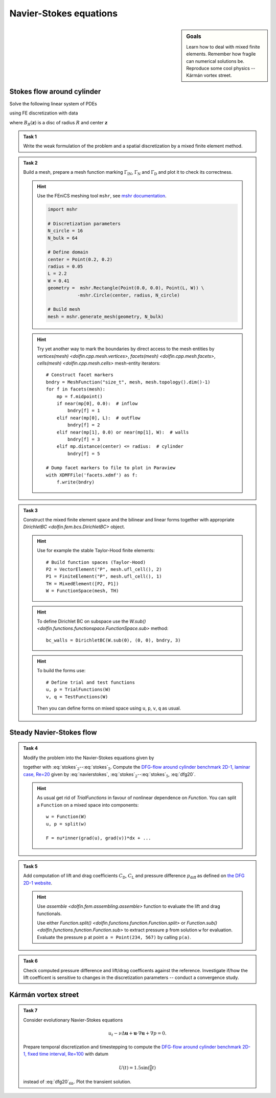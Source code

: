 Navier-Stokes equations
=======================

.. sidebar:: Goals

    Learn how to deal with mixed finite elements.
    Remember how fragile can numerical solutions be.
    Reproduce some cool physics -- Kármán vortex street.


Stokes flow around cylinder
---------------------------

Solve the following linear system of PDEs

.. math::
    :label: stokes

    - \nu\Delta\mathbf{u} + \nabla p &= 0
        &&\quad\text{ in }\Omega,

    \operatorname{div}\mathbf{u} &= 0
        &&\quad\text{ in }\Omega,

    \mathbf{u} &= 0
        &&\quad\text{ on }\Gamma_\mathrm{D},

    \mathbf{u} &= \mathbf{u}_\mathrm{IN}
        &&\quad\text{ on }\Gamma_\mathrm{IN},

    \nu\tfrac{\partial\mathbf{u}}{\partial\mathbf{n}} -p\mathbf{n} &= 0
        &&\quad\text{ on }\Gamma_\mathrm{N}

using FE discretization with data

.. math::
    :label: dfg20

    \Omega &= (0, 2.2)\times(0, 0.41) - B_{0.05}\left((0.2,0.2)\right),

    \Gamma_\mathrm{N} &= \left\{ x = 2.2 \right\} = \text{(green)},

    \Gamma_\mathrm{IN} &= \left\{ x = 0.0 \right\} = \text{(red)},

    \Gamma_\mathrm{D} &= \partial\Omega\setminus(\Gamma_\mathrm{N}\cup\Gamma_\mathrm{IN}) = \text{(black)},

    u_\mathrm{IN} &= \left( \frac{4Uy (0.41-y)}{0.41^2}  , 0 \right),

    \nu &= 0.001, \qquad U = 0.3

where :math:`B_R(\mathbf{z})` is a disc of radius :math:`R` and center
:math:`\mathbf{z}`

  .. image:: geometry.png
     :align: center
     :width: 80%
     :target: http://www.featflow.de/en/benchmarks/cfdbenchmarking/flow/dfg_benchmark1_re20.html


.. admonition:: Task 1

    Write the weak formulation of the problem and
    a spatial discretization by a mixed finite element method.


.. admonition:: Task 2

    Build a mesh, prepare a mesh function marking :math:`\Gamma_\mathrm{IN}`,
    :math:`\Gamma_\mathrm{N}` and :math:`\Gamma_\mathrm{D}` and plot it to
    check its correctness.

    .. hint::

        Use the FEniCS meshing tool ``mshr``, see `mshr documentation
        <https://bitbucket.org/benjamik/mshr/wiki/API>`_.

        .. code-block:: python

            import mshr

            # Discretization parameters
            N_circle = 16
            N_bulk = 64

            # Define domain
            center = Point(0.2, 0.2)
            radius = 0.05
            L = 2.2
            W = 0.41
            geometry =  mshr.Rectangle(Point(0.0, 0.0), Point(L, W)) \
                       -mshr.Circle(center, radius, N_circle)

            # Build mesh
            mesh = mshr.generate_mesh(geometry, N_bulk)


    .. hint::

        Try yet another way to mark the boundaries by direct
        access to the mesh entities by
        `vertices(mesh) <dolfin.cpp.mesh.vertices>`,
        `facets(mesh) <dolfin.cpp.mesh.facets>`,
        `cells(mesh) <dolfin.cpp.mesh.cells>`
        mesh-entity iterators::

            # Construct facet markers
            bndry = MeshFunction("size_t", mesh, mesh.topology().dim()-1)
            for f in facets(mesh):
                mp = f.midpoint()
                if near(mp[0], 0.0):  # inflow
                    bndry[f] = 1
                elif near(mp[0], L):  # outflow
                    bndry[f] = 2
                elif near(mp[1], 0.0) or near(mp[1], W):  # walls
                    bndry[f] = 3
                elif mp.distance(center) <= radius:  # cylinder
                    bndry[f] = 5

            # Dump facet markers to file to plot in Paraview
            with XDMFFile('facets.xdmf') as f:
                f.write(bndry)


.. admonition:: Task 3

    Construct the mixed finite element space and the
    bilinear and linear forms together with appropriate
    `DirichletBC <dolfin.fem.bcs.DirichletBC>` object.

    .. hint::

        Use for example the stable Taylor-Hood finite elements::

            # Build function spaces (Taylor-Hood)
            P2 = VectorElement("P", mesh.ufl_cell(), 2)
            P1 = FiniteElement("P", mesh.ufl_cell(), 1)
            TH = MixedElement([P2, P1])
            W = FunctionSpace(mesh, TH)

    .. hint::

        To define Dirichlet BC on subspace use the
        `W.sub() <dolfin.functions.functionspace.FunctionSpace.sub>` method::

            bc_walls = DirichletBC(W.sub(0), (0, 0), bndry, 3)

    .. hint::

        To build the forms use::

            # Define trial and test functions
            u, p = TrialFunctions(W)
            v, q = TestFunctions(W)

        Then you can define forms on mixed space using
        ``u``, ``p``, ``v``, ``q`` as usual.


Steady Navier-Stokes flow
-------------------------

.. admonition:: Task 4

    Modify the problem into the Navier-Stokes equations given by

    .. math::
       :label: navierstokes

       - \nu\Delta\mathbf{u} + \mathbf{u}\cdot\nabla\mathbf{u} + \nabla p = 0
            \quad\text{ in }\Omega

    together with :eq:`stokes`:math:`_2`--:eq:`stokes`:math:`_5`.
    Compute the `DFG-flow around cylinder benchmark 2D-1, laminar case, Re=20
    <http://www.featflow.de/en/benchmarks/cfdbenchmarking/flow/dfg_benchmark1_re20.html>`_
    given by :eq:`navierstokes`,
    :eq:`stokes`:math:`_2`--:eq:`stokes`:math:`_5`, :eq:`dfg20`.

    .. hint::

        As usual get rid of `TrialFunctions` in favour of
        nonlinear dependence on `Function`. You can split
        a ``Function`` on a mixed space into components::

            w = Function(W)
            u, p = split(w)

            F = nu*inner(grad(u), grad(v))*dx + ...


.. admonition:: Task 5

    Add computation of lift and drag coefficients :math:`C_\mathrm{D}`,
    :math:`C_\mathrm{L}` and pressure difference :math:`p_\mathrm{diff}`
    as defined on `the DFG 2D-1 website
    <http://www.featflow.de/en/benchmarks/cfdbenchmarking/flow/dfg_benchmark1_re20.html>`_.

    .. hint::

        Use `assemble <dolfin.fem.assembling.assemble>` function
        to evaluate the lift and drag functionals.

        Use either
        `Function.split() <dolfin.functions.function.Function.split>`
        or `Function.sub() <dolfin.functions.function.Function.sub>`
        to extract pressure ``p`` from solution ``w`` for evaluation.
        Evaluate the pressure ``p`` at point ``a = Point(234, 567)``
        by calling ``p(a)``.


.. admonition:: Task 6

    Check computed pressure difference and lift/drag coefficents
    against the reference. Investigate if/how the lift coefficent
    is sensitive to changes in the discretization parameters --
    conduct a convergence study.


Kármán vortex street
--------------------

.. admonition:: Task 7

    Consider evolutionary Navier-Stokes equations

    .. math::

       u_t - \nu\Delta\mathbf{u} + \mathbf{u}\cdot\nabla\mathbf{u} + \nabla p = 0.

    Prepare temporal discretization and timestepping
    to compute the `DFG-flow around cylinder benchmark 2D-1,
    fixed time interval, Re=100
    <http://www.featflow.de/en/benchmarks/cfdbenchmarking/flow/dfg_benchmark3_re100.html>`_ with datum

    .. math::

        U(t) = 1.5 \sin(\tfrac{\pi}{8} t)

    instead of :eq:`dfg20`:math:`_{6b}`. Plot the transient solution.


.. only:: priv

    Reference solution
    ------------------
    .. toggle-header::
        :header: **Show/Hide Code**

        .. literalinclude:: stokes.py
